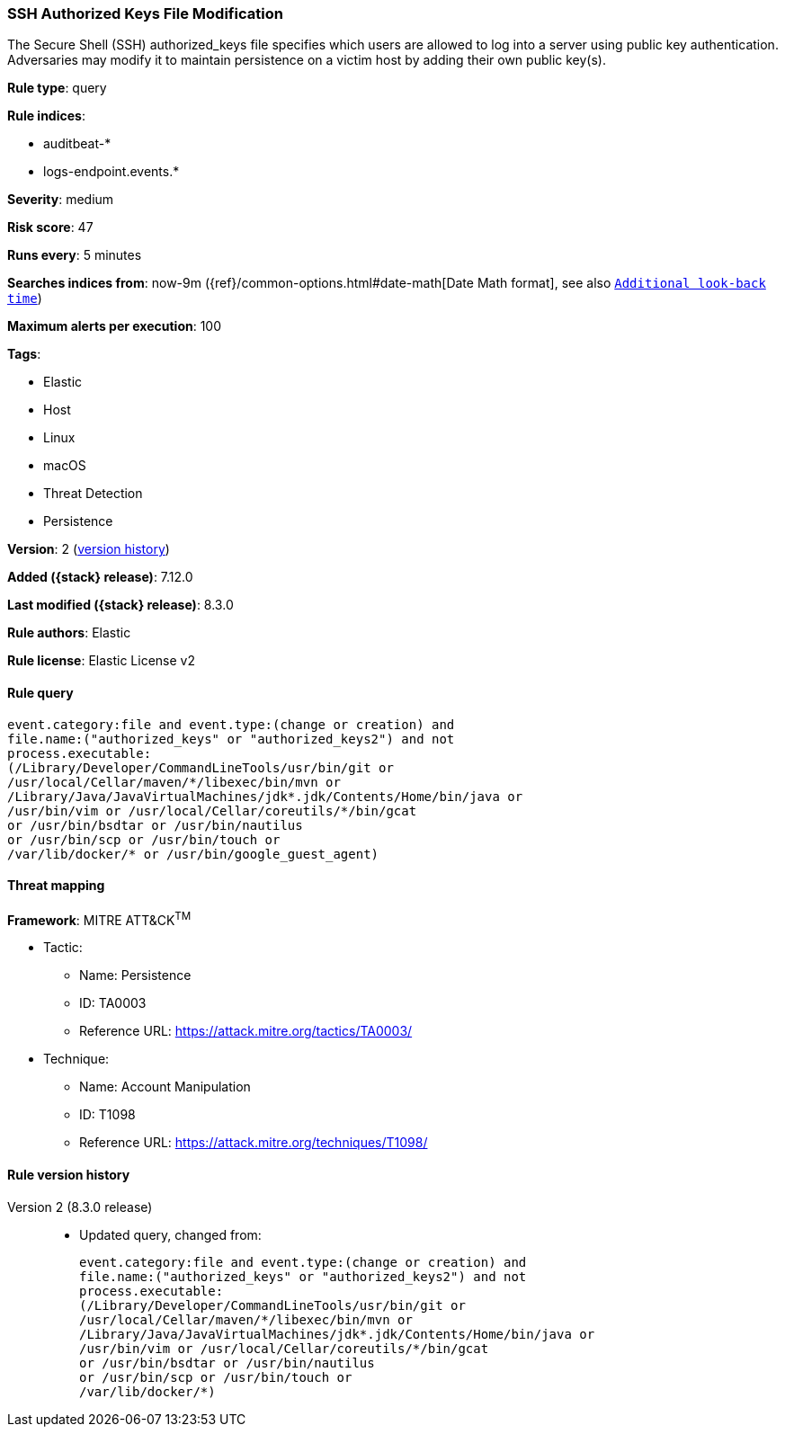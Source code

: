 [[ssh-authorized-keys-file-modification]]
=== SSH Authorized Keys File Modification

The Secure Shell (SSH) authorized_keys file specifies which users are allowed to log into a server using public key authentication. Adversaries may modify it to maintain persistence on a victim host by adding their own public key(s).

*Rule type*: query

*Rule indices*:

* auditbeat-*
* logs-endpoint.events.*

*Severity*: medium

*Risk score*: 47

*Runs every*: 5 minutes

*Searches indices from*: now-9m ({ref}/common-options.html#date-math[Date Math format], see also <<rule-schedule, `Additional look-back time`>>)

*Maximum alerts per execution*: 100

*Tags*:

* Elastic
* Host
* Linux
* macOS
* Threat Detection
* Persistence

*Version*: 2 (<<ssh-authorized-keys-file-modification-history, version history>>)

*Added ({stack} release)*: 7.12.0

*Last modified ({stack} release)*: 8.3.0

*Rule authors*: Elastic

*Rule license*: Elastic License v2

==== Rule query


[source,js]
----------------------------------
event.category:file and event.type:(change or creation) and
file.name:("authorized_keys" or "authorized_keys2") and not
process.executable:
(/Library/Developer/CommandLineTools/usr/bin/git or
/usr/local/Cellar/maven/*/libexec/bin/mvn or
/Library/Java/JavaVirtualMachines/jdk*.jdk/Contents/Home/bin/java or
/usr/bin/vim or /usr/local/Cellar/coreutils/*/bin/gcat
or /usr/bin/bsdtar or /usr/bin/nautilus
or /usr/bin/scp or /usr/bin/touch or
/var/lib/docker/* or /usr/bin/google_guest_agent)
----------------------------------

==== Threat mapping

*Framework*: MITRE ATT&CK^TM^

* Tactic:
** Name: Persistence
** ID: TA0003
** Reference URL: https://attack.mitre.org/tactics/TA0003/
* Technique:
** Name: Account Manipulation
** ID: T1098
** Reference URL: https://attack.mitre.org/techniques/T1098/

[[ssh-authorized-keys-file-modification-history]]
==== Rule version history

Version 2 (8.3.0 release)::
* Updated query, changed from:
+
[source, js]
----------------------------------
event.category:file and event.type:(change or creation) and
file.name:("authorized_keys" or "authorized_keys2") and not
process.executable:
(/Library/Developer/CommandLineTools/usr/bin/git or
/usr/local/Cellar/maven/*/libexec/bin/mvn or
/Library/Java/JavaVirtualMachines/jdk*.jdk/Contents/Home/bin/java or
/usr/bin/vim or /usr/local/Cellar/coreutils/*/bin/gcat
or /usr/bin/bsdtar or /usr/bin/nautilus
or /usr/bin/scp or /usr/bin/touch or
/var/lib/docker/*)
----------------------------------

